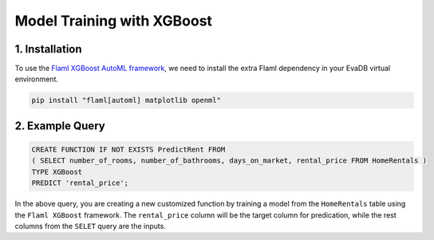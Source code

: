 .. _xgboost:

Model Training with XGBoost
============================

1. Installation
---------------

To use the `Flaml XGBoost AutoML framework <https://microsoft.github.io/FLAML/docs/Examples/AutoML-for-XGBoost/>`_, we need to install the extra Flaml dependency in your EvaDB virtual environment.

.. code-block:: bash

   pip install "flaml[automl] matplotlib openml"

2. Example Query
----------------

.. code-block:: sql

   CREATE FUNCTION IF NOT EXISTS PredictRent FROM
   ( SELECT number_of_rooms, number_of_bathrooms, days_on_market, rental_price FROM HomeRentals )
   TYPE XGBoost
   PREDICT 'rental_price';

In the above query, you are creating a new customized function by training a model from the ``HomeRentals`` table using the ``Flaml XGBoost`` framework.
The ``rental_price`` column will be the target column for predication, while the rest columns from the ``SELET`` query are the inputs. 
